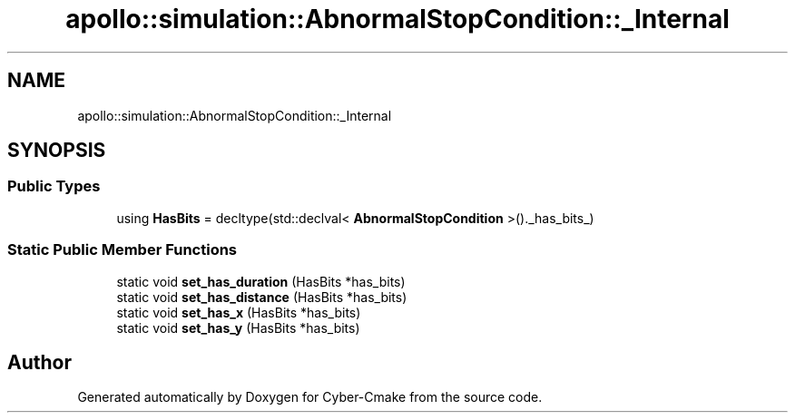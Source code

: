 .TH "apollo::simulation::AbnormalStopCondition::_Internal" 3 "Sun Sep 3 2023" "Version 8.0" "Cyber-Cmake" \" -*- nroff -*-
.ad l
.nh
.SH NAME
apollo::simulation::AbnormalStopCondition::_Internal
.SH SYNOPSIS
.br
.PP
.SS "Public Types"

.in +1c
.ti -1c
.RI "using \fBHasBits\fP = decltype(std::declval< \fBAbnormalStopCondition\fP >()\&._has_bits_)"
.br
.in -1c
.SS "Static Public Member Functions"

.in +1c
.ti -1c
.RI "static void \fBset_has_duration\fP (HasBits *has_bits)"
.br
.ti -1c
.RI "static void \fBset_has_distance\fP (HasBits *has_bits)"
.br
.ti -1c
.RI "static void \fBset_has_x\fP (HasBits *has_bits)"
.br
.ti -1c
.RI "static void \fBset_has_y\fP (HasBits *has_bits)"
.br
.in -1c

.SH "Author"
.PP 
Generated automatically by Doxygen for Cyber-Cmake from the source code\&.
